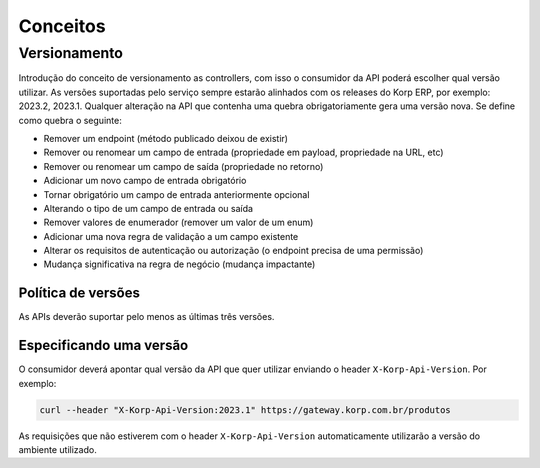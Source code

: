 Conceitos
#########

Versionamento
=============

Introdução do conceito de versionamento as controllers, com isso o consumidor da API poderá escolher qual versão utilizar.
As versões suportadas pelo serviço sempre estarão alinhados com os releases do Korp ERP, por exemplo: 2023.2, 2023.1.
Qualquer alteração na API que contenha uma quebra obrigatoriamente gera uma versão nova. Se define como quebra o seguinte:

- Remover um endpoint (método publicado deixou de existir)
- Remover ou renomear um campo de entrada (propriedade em payload, propriedade na URL, etc)
- Remover ou renomear um campo de saída (propriedade no retorno)
- Adicionar um novo campo de entrada obrigatório
- Tornar obrigatório um campo de entrada anteriormente opcional
- Alterando o tipo de um campo de entrada ou saída
- Remover valores de enumerador (remover um valor de um enum)
- Adicionar uma nova regra de validação a um campo existente
- Alterar os requisitos de autenticação ou autorização (o endpoint precisa de uma permissão)
- Mudança significativa na regra de negócio (mudança impactante)

Política de versões
-------------------

As APIs deverão suportar pelo menos as últimas três versões.

Especificando uma versão
------------------------

O consumidor deverá apontar qual versão da API que quer utilizar enviando o header ``X-Korp-Api-Version``. Por exemplo:

.. code-block:: console

    curl --header "X-Korp-Api-Version:2023.1" https://gateway.korp.com.br/produtos

As requisições que não estiverem com o header ``X-Korp-Api-Version`` automaticamente utilizarão a versão do ambiente utilizado.
